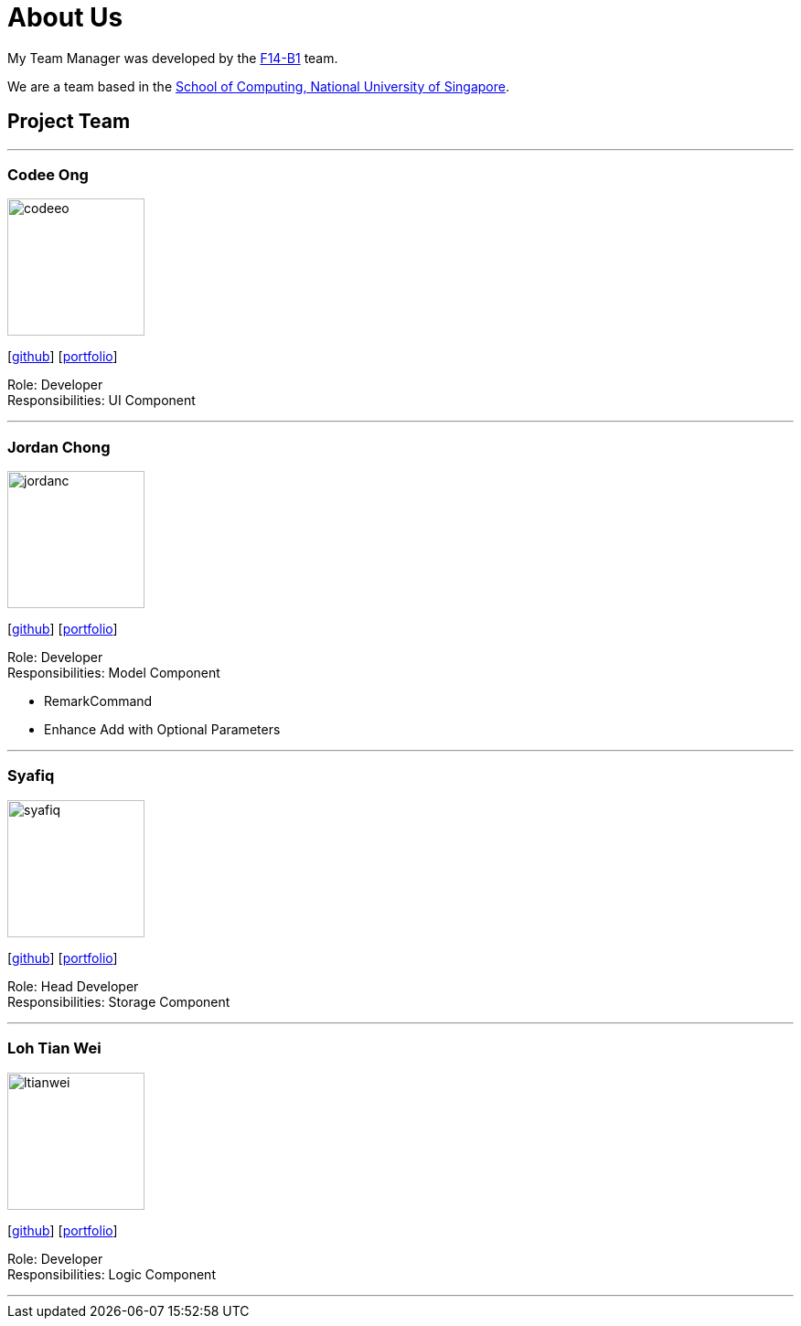 = About Us
:relfileprefix: team/
:imagesDir: images
:stylesDir: stylesheets

My Team Manager was developed by the https://github.com/CS2103JAN2018-F14-B1[F14-B1] team. +

We are a team based in the http://www.comp.nus.edu.sg[School of Computing, National University of Singapore].

== Project Team

'''

=== Codee Ong
image::codeeo.jpg[width="150", align="left"]
{empty}[https://github.com/codeeong[github]] [<<codeeong#, portfolio>>]

Role: Developer +
Responsibilities: UI Component

'''

=== Jordan Chong
image::jordanc.jpg[width="150", align="left"]
{empty}[http://github.com/jordancjq[github]] [<<jordanchong#, portfolio>>]

Role: Developer +
Responsibilities: Model Component

* RemarkCommand
* Enhance Add with Optional Parameters

'''

=== Syafiq
image::syafiq.jpg[width="150", align="left"]
{empty}[http://github.com/lithiumlkid[github]] [<<syafiq#, portfolio>>]

Role: Head Developer +
Responsibilities: Storage Component

'''

=== Loh Tian Wei
image::ltianwei.jpg[width="150", align="left"]
{empty}[http://github.com/lohtianwei[github]] [<<lohtianwei#, portfolio>>]

Role: Developer +
Responsibilities: Logic Component

'''
